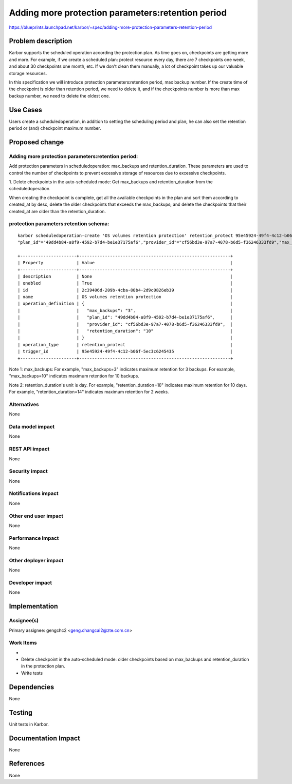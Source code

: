 ..
 This work is licensed under a Creative Commons Attribution 3.0 Unported
 License.

 http://creativecommons.org/licenses/by/3.0/legalcode

==================================================
Adding more protection parameters:retention period
==================================================

https://blueprints.launchpad.net/karbor/+spec/adding-more-protection-parameters-retention-period

Problem description
===================

Karbor supports the scheduled operation according the protection plan. As time
goes on, checkpoints are getting more and more. For example, if we create a
scheduled plan: protect resource every day, there are 7 checkpoints one week,
and about 30 checkpoints one month, etc. If we don't clean them manually, a
lot of checkpoint takes up our valuable storage resources.

In this specification we will introduce protection parameters:retention
period, max backup number. If the create time of the checkpoint is older
than retention period, we need to delete it, and if the checkpoints
number is more than max backup number, we need to delete the oldest one.

Use Cases
=========

Users create a scheduledoperation, in addition to setting the scheduling
period and plan, he can also set the retention period or (and) checkpoint
maximum number.

Proposed change
===============

Adding more protection parameters:retention period:
---------------------------------------------------
Add protection parameters in scheduledoperation: max_backups and
retention_duration. These parameters are used to control the number
of checkpoints to prevent excessive storage of resources due to
excessive checkpoints.

1. Delete checkpoints in the auto-scheduled mode:
Get max_backups and retention_duration from the scheduledoperation.

When creating the checkpoint is complete, get all the available checkpoints in the plan
and sort them according to created_at by desc, delete the older checkpoints
that exceeds the max_backups; and delete the checkpoints that their created_at
are older than the retention_duration.


protection parameters:retention schema:
---------------------------------------
::

   karbor scheduledoperation-create 'OS volumes retention protection' retention_protect 95e45924-49f4-4c12-b06f-5ec3c6245435
   "plan_id"="49dd4b84-a8f9-4592-b7d4-be1e37175af6","provider_id"="cf56bd3e-97a7-4078-b6d5-f36246333fd9","max_backups"=3,"retention_duration"=10

   +----------------------+-----------------------------------------------------------+
   | Property             | Value                                                     |
   +----------------------+-----------------------------------------------------------+
   | description          | None                                                      |
   | enabled              | True                                                      |
   | id                   | 2c39406d-209b-4cba-88b4-2d9c0826eb39                      |
   | name                 | OS volumes retention protection                           |
   | operation_definition | {                                                         |
   |                      |   "max_backups": "3",                                     |
   |                      |   "plan_id": "49dd4b84-a8f9-4592-b7d4-be1e37175af6",      |
   |                      |   "provider_id": "cf56bd3e-97a7-4078-b6d5-f36246333fd9",  |
   |                      |   "retention_duration": "10"                              |
   |                      | }                                                         |
   | operation_type       | retention_protect                                         |
   | trigger_id           | 95e45924-49f4-4c12-b06f-5ec3c6245435                      |
   +----------------------+-----------------------------------------------------------+

Note 1: max_backups:
For example, "max_backups=3" indicates maximum retention for 3 backups.
For example, "max_backups=10" indicates maximum retention for 10 backups.

Note 2: retention_duration's unit is day.
For example, "retention_duration=10" indicates maximum retention for 10 days.
For example, "retention_duration=14" indicates maximum retention for 2 weeks.


Alternatives
------------

None

Data model impact
-----------------

None

REST API impact
---------------

None

Security impact
---------------

None

Notifications impact
--------------------

None

Other end user impact
---------------------

None

Performance Impact
------------------

None

Other deployer impact
---------------------

None

Developer impact
----------------

None


Implementation
==============

Assignee(s)
-----------

Primary assignee:
gengchc2 <geng.changcai2@zte.com.cn>

Work Items
----------

*
* Delete checkpoint in the auto-scheduled mode: older checkpoints based on max_backups
  and retention_duration in the protection plan.
* Write tests

Dependencies
============

None


Testing
=======

Unit tests in Karbor.


Documentation Impact
====================

None


References
==========

None
